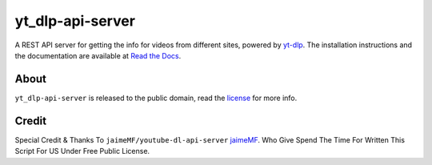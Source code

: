 yt_dlp-api-server
=====================

A REST API server for getting the info for videos from different sites, powered by `yt-dlp <https://github.com/yt-dlp/yt-dlp>`_.
The installation instructions and the documentation are available at `Read the Docs <https://youtube-dl-api-server.readthedocs.org/>`_.

About
-----

``yt_dlp-api-server`` is released to the public domain, read the `license <LICENSE>`_ for more info.

Credit
-----
Special Credit & Thanks To ``jaimeMF/youtube-dl-api-server`` `jaimeMF <https://github.com/jaimeMF/youtube-dl-api-server>`_. Who Give Spend The Time For Written This Script For US Under Free Public License.
